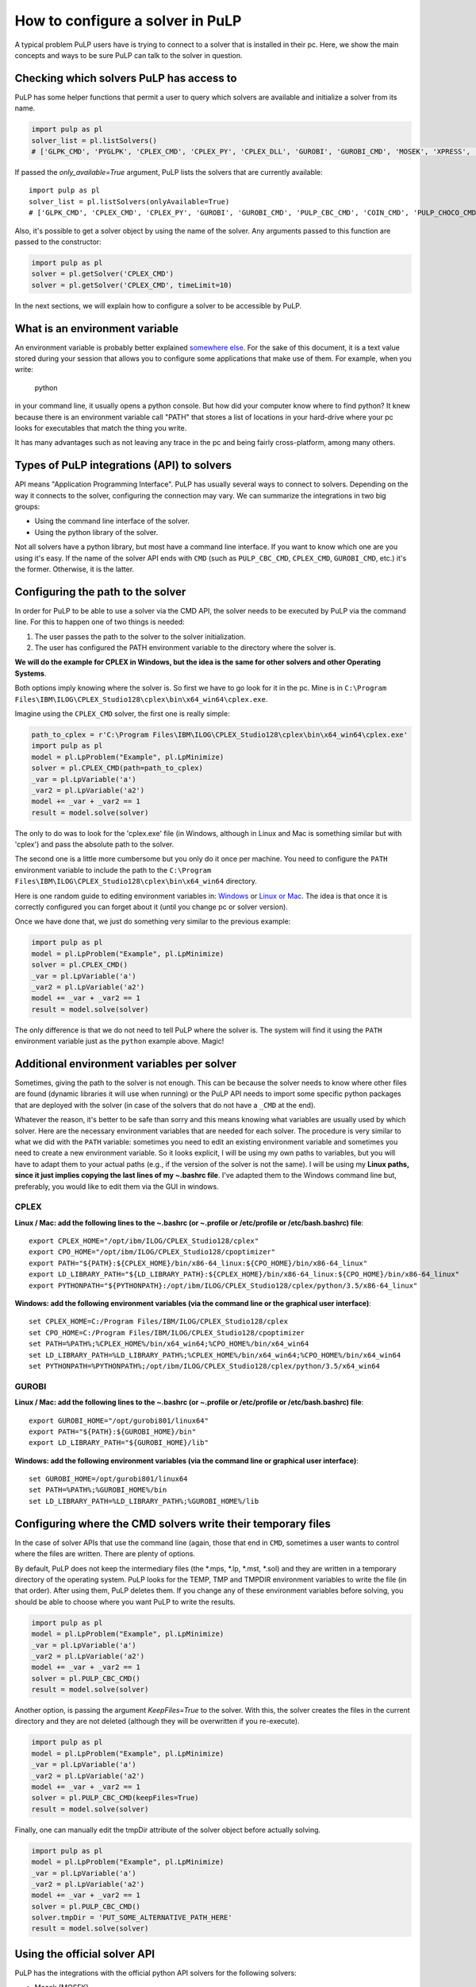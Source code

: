 How to configure a solver in PuLP
======================================

A typical problem PuLP users have is trying to connect to a solver that is installed in their pc. Here, we show the main concepts and ways to be sure PuLP can talk to the solver in question.

Checking which solvers PuLP has access to
------------------------------------------------

PuLP has some helper functions that permit a user to query which solvers are available and initialize a solver from its name.

.. code-block:: python

    import pulp as pl
    solver_list = pl.listSolvers()
    # ['GLPK_CMD', 'PYGLPK', 'CPLEX_CMD', 'CPLEX_PY', 'CPLEX_DLL', 'GUROBI', 'GUROBI_CMD', 'MOSEK', 'XPRESS', 'PULP_CBC_CMD', 'COIN_CMD', 'COINMP_DLL', 'CHOCO_CMD', 'PULP_CHOCO_CMD', 'MIPCL_CMD', 'SCIP_CMD']

If passed the `only_available=True` argument, PuLP lists the solvers that are currently available::

    import pulp as pl
    solver_list = pl.listSolvers(onlyAvailable=True)
    # ['GLPK_CMD', 'CPLEX_CMD', 'CPLEX_PY', 'GUROBI', 'GUROBI_CMD', 'PULP_CBC_CMD', 'COIN_CMD', 'PULP_CHOCO_CMD']

Also, it's possible to get a solver object by using the name of the solver. Any arguments passed to this function are passed to the constructor:

.. code-block:: python

    import pulp as pl
    solver = pl.getSolver('CPLEX_CMD')
    solver = pl.getSolver('CPLEX_CMD', timeLimit=10)

In the next sections, we will explain how to configure a solver to be accessible by PuLP.

What is an environment variable
--------------------------------------

An environment variable is probably better explained `somewhere else <https://en.wikipedia.org/wiki/Environment_variable>`_. For the sake of this document, it is a text value stored during your session that allows you to configure some applications that make use of them. For example, when you write:

    python

in your command line, it usually opens a python console. But how did your computer know where to find python? It knew because there is an environment variable call "PATH" that stores a list of locations in your hard-drive where your pc looks for executables that match the thing you write.

It has many advantages such as not leaving any trace in the pc and being fairly cross-platform, among many others.

Types of PuLP integrations (API) to solvers
--------------------------------------------------------

API means "Application Programming Interface". PuLP has usually several ways to connect to solvers. Depending on the way it connects to the solver, configuring the connection may vary. We can summarize the integrations in two big groups:

* Using the command line interface of the solver.
* Using the python library of the solver.

Not all solvers have a python library, but most have a command line interface. If you want to know which one are you using it's easy. If the name of the solver API ends with ``CMD`` (such as ``PULP_CBC_CMD``, ``CPLEX_CMD``, ``GUROBI_CMD``, etc.) it's the former. Otherwise, it is the latter.

Configuring the path to the solver
--------------------------------------------

In order for PuLP to be able to use a solver via the CMD API, the solver needs to be executed by PuLP via the command line. For this to happen one of two things is needed:

1. The user passes the path to the solver to the solver initialization.
2. The user has configured the PATH environment variable to the directory where the solver is.

**We will do the example for CPLEX in Windows, but the idea is the same for other solvers and other Operating Systems**.

Both options imply knowing where the solver is. So first we have to go look for it in the pc. Mine is in ``C:\Program Files\IBM\ILOG\CPLEX_Studio128\cplex\bin\x64_win64\cplex.exe``.

Imagine using the ``CPLEX_CMD`` solver, the first one is really simple:

.. code-block:: python

    path_to_cplex = r'C:\Program Files\IBM\ILOG\CPLEX_Studio128\cplex\bin\x64_win64\cplex.exe'
    import pulp as pl
    model = pl.LpProblem("Example", pl.LpMinimize)
    solver = pl.CPLEX_CMD(path=path_to_cplex)
    _var = pl.LpVariable('a')
    _var2 = pl.LpVariable('a2')
    model += _var + _var2 == 1 
    result = model.solve(solver)

The only to do was to look for the 'cplex.exe' file (in Windows, although in Linux and Mac is something similar but with 'cplex') and pass the absolute path to the solver.

The second one is a little more cumbersome but you only do it once per machine. You need to configure the ``PATH`` environment variable to include the path to the ``C:\Program Files\IBM\ILOG\CPLEX_Studio128\cplex\bin\x64_win64`` directory.

Here is one random guide to editing environment variables in: `Windows <https://opentechguides.com/how-to/article/windows-10/113/windows-10-set-path.html>`_ or `Linux or Mac <https://askubuntu.com/questions/730/how-do-i-set-environment-variables>`_. The idea is that once it is correctly configured you can forget about it (until you change pc or solver version).

Once we have done that, we just do something very similar to the previous example:

.. code-block:: python

    import pulp as pl
    model = pl.LpProblem("Example", pl.LpMinimize)
    solver = pl.CPLEX_CMD()
    _var = pl.LpVariable('a')
    _var2 = pl.LpVariable('a2')
    model += _var + _var2 == 1 
    result = model.solve(solver)

The only difference is that we do not need to tell PuLP where the solver is. The system will find it using the ``PATH`` environment variable just as the ``python`` example above. Magic!

Additional environment variables per solver
------------------------------------------------

Sometimes, giving the path to the solver is not enough. This can be because the solver needs to know where other files are found (dynamic libraries it will use when running) or the PuLP API needs to import some specific python packages that are deployed with the solver (in case of the solvers that do not have a ``_CMD`` at the end).

Whatever the reason, it's better to be safe than sorry and this means knowing what variables are usually used by which solver. Here are the necessary environment variables that are needed for each solver. The procedure is very similar to what we did with the ``PATH`` variable: sometimes you need to edit an existing environment variable and sometimes you need to create a new environment variable. So it looks explicit, I will be using my own paths to variables, but you will have to adapt them to your actual paths (e.g., if the version of the solver is not the same). I will be using my **Linux paths, since it just implies copying the last lines of my ~.bashrc file**. I've adapted them to the Windows command line but, preferably, you would like to edit them via the GUI in windows.


CPLEX
*******

**Linux / Mac: add the following lines to the ~.bashrc (or ~.profile or /etc/profile or /etc/bash.bashrc) file**::

    export CPLEX_HOME="/opt/ibm/ILOG/CPLEX_Studio128/cplex"
    export CPO_HOME="/opt/ibm/ILOG/CPLEX_Studio128/cpoptimizer"
    export PATH="${PATH}:${CPLEX_HOME}/bin/x86-64_linux:${CPO_HOME}/bin/x86-64_linux"
    export LD_LIBRARY_PATH="${LD_LIBRARY_PATH}:${CPLEX_HOME}/bin/x86-64_linux:${CPO_HOME}/bin/x86-64_linux"
    export PYTHONPATH="${PYTHONPATH}:/opt/ibm/ILOG/CPLEX_Studio128/cplex/python/3.5/x86-64_linux"

**Windows: add the following environment variables (via the command line or the graphical user interface)**::

    set CPLEX_HOME=C:/Program Files/IBM/ILOG/CPLEX_Studio128/cplex
    set CPO_HOME=C:/Program Files/IBM/ILOG/CPLEX_Studio128/cpoptimizer
    set PATH=%PATH%;%CPLEX_HOME%/bin/x64_win64;%CPO_HOME%/bin/x64_win64
    set LD_LIBRARY_PATH=%LD_LIBRARY_PATH%;%CPLEX_HOME%/bin/x64_win64;%CPO_HOME%/bin/x64_win64
    set PYTHONPATH=%PYTHONPATH%;/opt/ibm/ILOG/CPLEX_Studio128/cplex/python/3.5/x64_win64

GUROBI
*******

**Linux / Mac: add the following lines to the ~.bashrc (or ~.profile or /etc/profile or /etc/bash.bashrc) file**::

    export GUROBI_HOME="/opt/gurobi801/linux64"
    export PATH="${PATH}:${GUROBI_HOME}/bin"
    export LD_LIBRARY_PATH="${GUROBI_HOME}/lib"

**Windows: add the following environment variables (via the command line or graphical user interface)**::

    set GUROBI_HOME=/opt/gurobi801/linux64
    set PATH=%PATH%;%GUROBI_HOME%/bin
    set LD_LIBRARY_PATH=%LD_LIBRARY_PATH%;%GUROBI_HOME%/lib


Configuring where the CMD solvers write their temporary files
---------------------------------------------------------------------------

In the case of solver APIs that use the command line (again, those that end in ``CMD``, sometimes a user wants to control where the files are written. There are plenty of options.

By default, PuLP does not keep the intermediary files (the \*.mps, \*.lp, \*.mst, \*.sol) and they are written in a temporary directory of the operating system. PuLP looks for the TEMP, TMP and TMPDIR environment variables to write the file (in that order). After using them, PuLP deletes them. If you change any of these environment variables before solving, you should be able to choose where you want PuLP to write the results.

.. code-block:: python

    import pulp as pl
    model = pl.LpProblem("Example", pl.LpMinimize)
    _var = pl.LpVariable('a')
    _var2 = pl.LpVariable('a2')
    model += _var + _var2 == 1 
    solver = pl.PULP_CBC_CMD()
    result = model.solve(solver)

Another option, is passing the argument `KeepFiles=True` to the solver. With this, the solver creates the files in the current directory and they are not deleted (although they will be overwritten if you re-execute).

.. code-block:: python

    import pulp as pl
    model = pl.LpProblem("Example", pl.LpMinimize)
    _var = pl.LpVariable('a')
    _var2 = pl.LpVariable('a2')
    model += _var + _var2 == 1 
    solver = pl.PULP_CBC_CMD(keepFiles=True)
    result = model.solve(solver)

Finally, one can manually edit the tmpDir attribute of the solver object before actually solving.

.. code-block:: python

    import pulp as pl
    model = pl.LpProblem("Example", pl.LpMinimize)
    _var = pl.LpVariable('a')
    _var2 = pl.LpVariable('a2')
    model += _var + _var2 == 1 
    solver = pl.PULP_CBC_CMD()
    solver.tmpDir = 'PUT_SOME_ALTERNATIVE_PATH_HERE'
    result = model.solve(solver)


Using the official solver API
-----------------------------------------

PuLP has the integrations with the official python API solvers for the following solvers:

* Mosek (MOSEK)
* Gurobi (GUROBI)
* Cplex (CPLEX_PY)

These API offer a series of advantages over using the command line option:

* They are usually faster to initialize a problem (they do not involve writing files to disk).
* They offer a lot more functionality and information (extreme rays, dual prices, reduced costs).

Installing CPLEX_PY
***********************

For this solver to work there are two options:

1. Installing the python package that comes with the CPLEX installation (it is not installed automatically).
2. (**recomended**) Adding the path to the package to the ``PYTHON_PATH`` environment variable.

The second step is already shown in the example above. The first one requires admin rights, the second one does not.

Installing GUROBI
***********************

For this solver to work, the only option is to install the python package that comes with the gurobi installation.

Following my installation paths it would be (Linux):

     cd /opt/gurobi801/linux64/
     sudo python3 setup.py install

As you can see, it is necessary to have admin rights to install it.

Using solver-specific functionality
**********************************************

In order to access this functionality, the user needs to use the solver object included inside the PuLP problem. PuLP uses the ``solverModel`` attribute on the problem object. This attribute is created and filled when the method ``buildSolverModel()`` is executed.

For example, using the ``CPLEX_PY`` API we can access the api object after the solving is done:

.. code-block:: python

    import pulp

    x = pulp.LpVariable('x', lowBound=0)
    prob = pulp.LpProblem('name', pulp.LpMinimize)
    prob += x

    solver = pulp.CPLEX_PY()
    status = prob.solve(solver)
    # you can now access the information from the cplex API python object
    prob.solverModel  

Also, you can access the python api object before solving by using the lower-level methods:

.. code-block:: python

    import pulp

    x = pulp.LpVariable('x', lowBound=0)
    prob = pulp.LpProblem('name', pulp.LpMinimize)
    prob += x

    solver = pulp.CPLEX_PY()
    solver.self.buildSolverModel(lp)
    # you can now edit the object or do something with it before solving
    solver.solverModel
    # the, you can call the solver to solve the problem
    solver.callSolver(lp)
    # finally, you fill the PuLP variables with the solution
    status = solver.findSolutionValues(lp)

For more information on how to use the `solverModel`, one needs to check the official documentation depending on the solver.


Importing and exporting a solver
-----------------------------------

Exporting a solver can be useful to backup the configuration that was used to solve a model.

In order to export it one needs can export it to a dictionary or a json file::

    import pulp
    solver = pulp.PULP_CBC_CMD()
    solver_dict = solver.toDict()

The structure of the returned dictionary is quite simple::

    {'keepFiles': 0,
     'mip': True,
     'msg': True,
     'options': [],
     'solver': 'PULP_CBC_CMD',
     'timeLimit': None,
     'warmStart': False}

It's also possible to export it directly to a json file::

    solver.toJson("some_file_name.json")

In order to import it, one needs to do::

    import pulp
    solver = pulp.getSolverFromDict(solver_dict)

Or from a file::

    import pulp
    solver = pulp.getSolverFromJson("some_file_name.json")

For json, we use the base `json` package. But if `ujson` is available, we use that so the import / export can be really fast.
